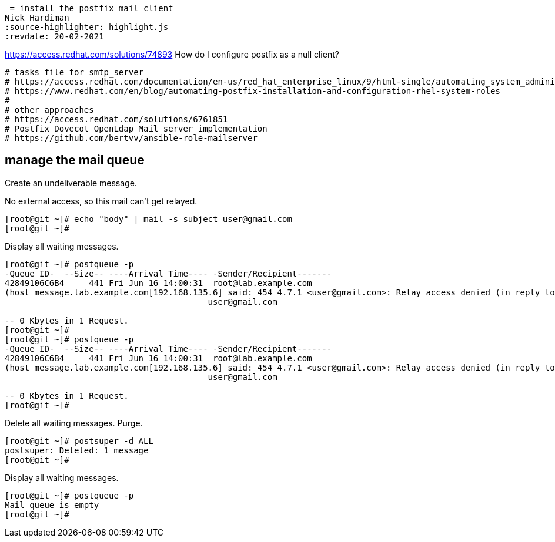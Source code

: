  = install the postfix mail client 
Nick Hardiman 
:source-highlighter: highlight.js
:revdate: 20-02-2021

https://access.redhat.com/solutions/74893
How do I configure postfix as a null client?

[source,shell]
....
# tasks file for smtp_server
# https://access.redhat.com/documentation/en-us/red_hat_enterprise_linux/9/html-single/automating_system_administration_by_using_rhel_system_roles/index#assembly_postfix-role-variables-in-system-roles_automating-system-administration-by-using-rhel-system-roles
# https://www.redhat.com/en/blog/automating-postfix-installation-and-configuration-rhel-system-roles
#
# other approaches
# https://access.redhat.com/solutions/6761851
# Postfix Dovecot OpenLdap Mail server implementation
# https://github.com/bertvv/ansible-role-mailserver
....


== manage the mail queue

Create an undeliverable message. 

No external access, so this mail can't get relayed. 

[source,shell]
....
[root@git ~]# echo "body" | mail -s subject user@gmail.com
[root@git ~]# 
....

Display all waiting messages. 

[source,shell]
....
[root@git ~]# postqueue -p
-Queue ID-  --Size-- ----Arrival Time---- -Sender/Recipient-------
42849106C6B4     441 Fri Jun 16 14:00:31  root@lab.example.com
(host message.lab.example.com[192.168.135.6] said: 454 4.7.1 <user@gmail.com>: Relay access denied (in reply to RCPT TO command))
                                         user@gmail.com

-- 0 Kbytes in 1 Request.
[root@git ~]# 
[root@git ~]# postqueue -p
-Queue ID-  --Size-- ----Arrival Time---- -Sender/Recipient-------
42849106C6B4     441 Fri Jun 16 14:00:31  root@lab.example.com
(host message.lab.example.com[192.168.135.6] said: 454 4.7.1 <user@gmail.com>: Relay access denied (in reply to RCPT TO command))
                                         user@gmail.com

-- 0 Kbytes in 1 Request.
[root@git ~]# 
....

Delete all waiting messages. 
Purge. 

[source,shell]
....
[root@git ~]# postsuper -d ALL
postsuper: Deleted: 1 message
[root@git ~]# 
....

Display all waiting messages. 

[source,shell]
....
[root@git ~]# postqueue -p
Mail queue is empty
[root@git ~]# 
....
